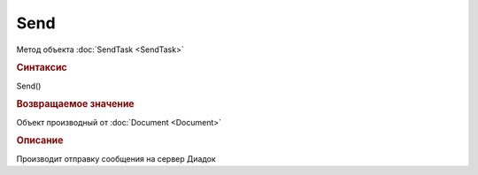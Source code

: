 ﻿Send
====

Метод объекта :doc:`SendTask <SendTask>`


.. rubric:: Синтаксис

Send()


.. rubric:: Возвращаемое значение

Объект производный от :doc:`Document <Document>`


.. rubric:: Описание

Производит отправку сообщения на сервер Диадок
